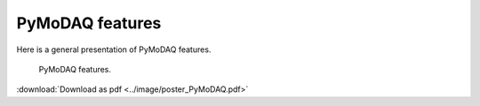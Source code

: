 PyMoDAQ features
================

Here is a general presentation of PyMoDAQ features.


   .. _figure_Main_diagramm:

.. figure:: ../image/poster_PyMoDAQ.png
   :alt: PyMoDAQ

   PyMoDAQ features.

:download:`Download as pdf <../image/poster_PyMoDAQ.pdf>`